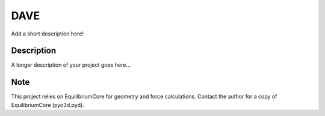 ============
DAVE
============


Add a short description here!


Description
===========

A longer description of your project goes here...


Note
====

This project relies on EquilibriumCore for geometry and force calculations. Contact the author for a copy of EquilibriumCore (pyo3d.pyd).
